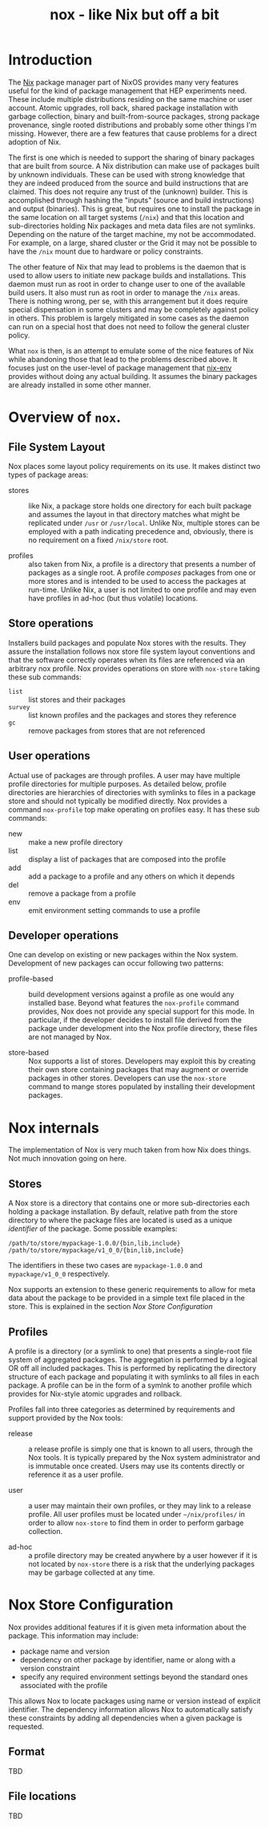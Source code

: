 #+TITLE: nox - like Nix but off a bit

* Introduction

The [[http://nixos.org/nix/][Nix]] package manager part of NixOS provides many very features useful for the kind of package management that HEP experiments need.  These include multiple distributions residing on the same machine or user account.  Atomic upgrades, roll back, shared package installation with garbage collection, binary and built-from-source packages, strong package provenance, single rooted distributions and probably some other things I'm missing.
However, there are a few features that cause problems for a direct adoption of Nix.

The first is one which is needed to support the sharing of binary packages that are built from source.  A Nix distribution can make use of packages built by unknown individuals.  These can be used with strong knowledge that they are indeed produced from the source and build instructions that are claimed.  This does not require any trust of the (unknown) builder.  This is accomplished through hashing the "inputs" (source and build instructions) and output (binaries).  This is great, but requires one to install the package in the same location on all target systems (=/nix=) and that this location and sub-directories holding Nix packages and meta data files are not symlinks.  Depending on the nature of the target machine, my not be accommodated. For example, on a large, shared cluster or the Grid it may not be possible to have the =/nix= mount due to hardware or policy constraints.

The other feature of Nix that may lead to problems is the daemon that is used to allow users to initiate new package builds and installations.  This daemon must run as root in order to change user to one of the available build users.  It also must run as root in order to manage the =/nix= areas.  There is nothing wrong, per se, with this arrangement but it does require special dispensation in some clusters and may be completely against policy in others.  This problem is largely mitigated in some cases as the daemon can run on a special host that does not need to follow the general cluster policy.

What =nox= is then, is an attempt to emulate some of the nice features of Nix while abandoning those that lead to the problems described above.  It focuses just on the user-level of package management that [[http://nixos.org/nix/manual/#sec-nix-env][nix-env]] provides without doing any actual building.  It assumes the binary packages are already installed in some other manner.


* Overview of =nox=.

** File System Layout 

Nox places some layout policy requirements on its use.  It makes distinct two types of package areas: 

- stores :: like Nix, a package store holds one directory for each built package and assumes the layout in that directory matches what might be replicated under =/usr= or =/usr/local=.  Unlike Nix, multiple stores can be employed with a path indicating precedence and, obviously, there is no requirement on a fixed =/nix/store= root.

- profiles :: also taken from Nix, a profile is a directory that presents a number of packages as a single root.  A profile /composes/ packages from one or more stores and is intended to be used to access the packages at run-time.  Unlike Nix, a user is not limited to one profile and may even have profiles in ad-hoc (but thus volatile) locations.

** Store operations

Installers build packages and populate Nox stores with the results.  They assure the installation follows nox store file system layout conventions and that the software correctly operates when its files are referenced via an arbitrary nox profile.  Nox provides operations on store with =nox-store= taking these sub commands:

- =list= :: list stores and their packages
- =survey= :: list known profiles and the packages and stores they reference
- =gc= :: remove packages from stores that are not referenced

** User operations

Actual use of packages are through profiles.  A user may have multiple profile directories for multiple purposes.  As detailed below, profile directories are hierarchies of directories with symlinks to files in a package store and should not typically be modified directly.  Nox provides a command =nox-profile= top make operating on profiles easy.  It has these sub commands:

 - new :: make a new profile directory
 - list :: display a list of packages that are composed into the profile
 - add :: add a package to a profile and any others on which it depends
 - del :: remove a package from a profile
 - env :: emit environment setting commands to use a profile

** Developer operations

One can develop on existing or new packages within the Nox system.  Development of new packages can occur following two patterns:

- profile-based :: build development versions against a profile as one would any installed base.  Beyond what features the =nox-profile= command provides, Nox does not provide any special support for this mode.  In particular, if the developer decides to install file derived from the package under development into the Nox profile directory, these files are not managed by Nox.

- store-based :: Nox supports a list of stores.  Developers may exploit this by creating their own store containing packages that may augment or override packages in other stores.  Developers can use the =nox-store= command to mange stores populated by installing their development packages.


* Nox internals

The implementation of Nox is very much taken from how Nix does things.  Not much innovation going on here.

** Stores

A Nox store is a directory that contains one or more sub-directories each holding a package installation.  By default, relative path from the store directory to where the package files are located is used as a unique /identifier/ of the package.  Some possible examples:

#+BEGIN_EXAMPLE
/path/to/store/mypackage-1.0.0/{bin,lib,include}
/path/to/store/mypackage/v1_0_0/{bin,lib,include}
#+END_EXAMPLE

The identifiers in these two cases are =mypackage-1.0.0= and =mypackage/v1_0_0= respectively.

Nox supports an extension to these generic requirements to allow for meta data about the package to be provided in a simple text file placed in the store.  This is explained in the section [[Nox Store Configuration]]

** Profiles

A profile is a directory (or a symlink to one) that presents a single-root file system of aggregated packages.  The aggregation is performed by a logical OR off all included packages.  This is performed by replicating the directory structure of each package and populating it with symlinks to all files in each package.  A profile can be in the form of a symlnk to another profile which provides for Nix-style atomic upgrades and rollback.

Profiles fall into three categories as determined by requirements and support provided by the Nox tools:

- release :: a release profile is simply one that is known to all users, through the Nox tools.  It is typically prepared by the Nox system administrator and is immutable once created.  Users may use its contents directly or reference it as a user profile.

- user :: a user may maintain their own profiles, or they may link to a release profile.  All user profiles must be located under =~/nix/profiles/= in order to allow =nox-store= to find them in order to perform garbage collection.

- ad-hoc :: a profile directory may be created anywhere by a user however if it is not located by =nox-store= there is a risk that the underlying packages may be garbage collected at any time.




* Nox Store Configuration

Nox provides additional features if it is given meta information about the package.  This information may include:

- package name and version 
- dependency on other package by identifier, name or along with a version constraint
- specify any required environment settings beyond the standard ones associated with the profile

This allows Nox to locate packages using name or version instead of explicit identifier.  The dependency information allows Nox to automatically satisfy these constraints by adding all dependencies when a given package is requested.

** Format

TBD

** File locations

TBD





